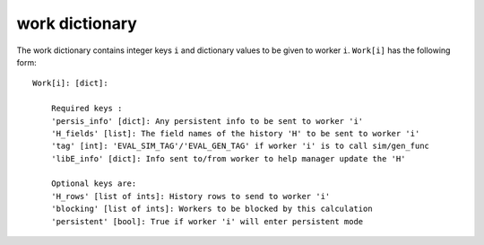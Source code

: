 .. _datastruct-work-dict:

work dictionary
===============

The work dictionary contains integer keys ``i`` and dictionary values to be
given to worker ``i``. ``Work[i]`` has the following form::

    Work[i]: [dict]:

        Required keys :
        'persis_info' [dict]: Any persistent info to be sent to worker 'i'
        'H_fields' [list]: The field names of the history 'H' to be sent to worker 'i'
        'tag' [int]: 'EVAL_SIM_TAG'/'EVAL_GEN_TAG' if worker 'i' is to call sim/gen_func
        'libE_info' [dict]: Info sent to/from worker to help manager update the 'H'

        Optional keys are:
        'H_rows' [list of ints]: History rows to send to worker 'i'
        'blocking' [list of ints]: Workers to be blocked by this calculation
        'persistent' [bool]: True if worker 'i' will enter persistent mode

.. seealso::
  For allocation functions giving work dictionaries using persistent workers,
  see `start_only_persistent.py`_ or `start_persistent_local_opt_gens.py`_.
  For a use case where the allocation and generator functions combine to do
  simulation evaluations with different resources (blocking some workers), see
  `test_uniform_sampling_with_different_resources.py`_.

.. _start_only_persistent.py: https://github.com/Libensemble/libensemble/blob/develop/libensemble/alloc_funcs/start_only_persistent.py
.. _start_persistent_local_opt_gens.py: https://github.com/Libensemble/libensemble/blob/develop/libensemble/alloc_funcs/start_persistent_local_opt_gens.py
.. _test_uniform_sampling_with_different_resources.py: https://github.com/Libensemble/libensemble/blob/develop/libensemble/tests/regression_tests/test_uniform_sampling_with_different_resources.py
